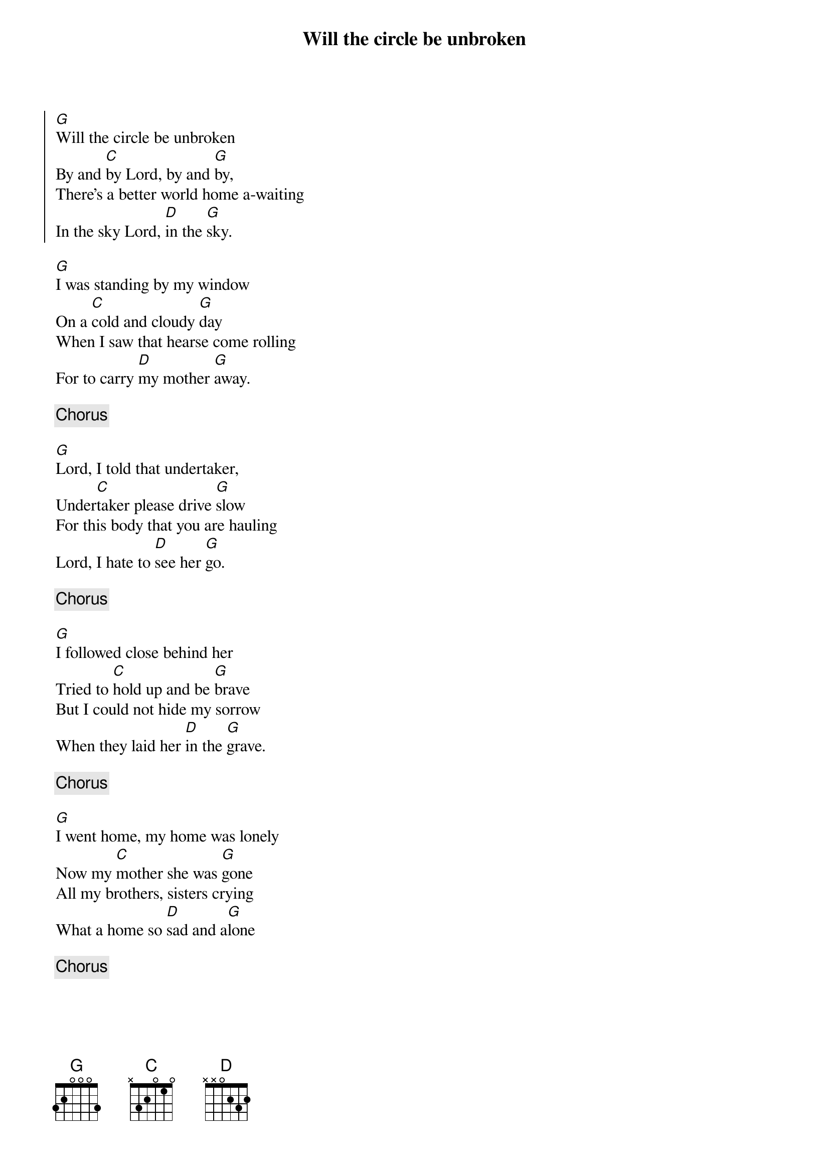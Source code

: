 {title:Will the circle be unbroken}
{key: G}

{start_of_chorus} 
[G]Will the circle be unbroken
By and [C]by Lord, by and [G]by,
There's a better world home a-waiting
In the sky Lord, [D]in the [G]sky.
{end_of_chorus}

[G]I was standing by my window
On a [C]cold and cloudy [G]day
When I saw that hearse come rolling
For to carry [D]my mother [G]away.

{comment:Chorus}

[G]Lord, I told that undertaker,
Under[C]taker please drive [G]slow
For this body that you are hauling
Lord, I hate to [D]see her [G]go.

{comment:Chorus}

[G]I followed close behind her
Tried to [C]hold up and be [G]brave
But I could not hide my sorrow
When they laid her [D]in the [G]grave.

{comment:Chorus}

[G]I went home, my home was lonely
Now my [C]mother she was [G]gone
All my brothers, sisters crying
What a home so [D]sad and a[G]lone

{comment:Chorus}
